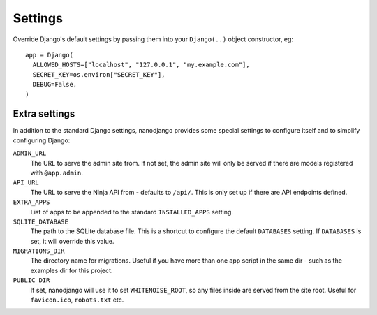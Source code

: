 ========
Settings
========

Override Django's default settings by passing them into your ``Django(..)`` object
constructor, eg::

    app = Django(
      ALLOWED_HOSTS=["localhost", "127.0.0.1", "my.example.com"],
      SECRET_KEY=os.environ["SECRET_KEY"],
      DEBUG=False,
    )


Extra settings
==============

In addition to the standard Django settings, nanodjango provides some special settings
to configure itself and to simplify configuring Django:

``ADMIN_URL``
  The URL to serve the admin site from. If not set, the admin site will only be served
  if there are models registered with ``@app.admin``.

``API_URL``
  The URL to serve the Ninja API from - defaults to ``/api/``. This is only set up if
  there are API endpoints defined.

``EXTRA_APPS``
  List of apps to be appended to the standard ``INSTALLED_APPS`` setting.

``SQLITE_DATABASE``
  The path to the SQLite database file. This is a shortcut to configure the default
  ``DATABASES`` setting. If ``DATABASES`` is set, it will override this value.

``MIGRATIONS_DIR``
  The directory name for migrations. Useful if you have more than one app script in the
  same dir - such as the examples dir for this project.

``PUBLIC_DIR``
  If set, nanodjango will use it to set ``WHITENOISE_ROOT``, so any files inside are
  served from the site root. Useful for ``favicon.ico``, ``robots.txt`` etc.
